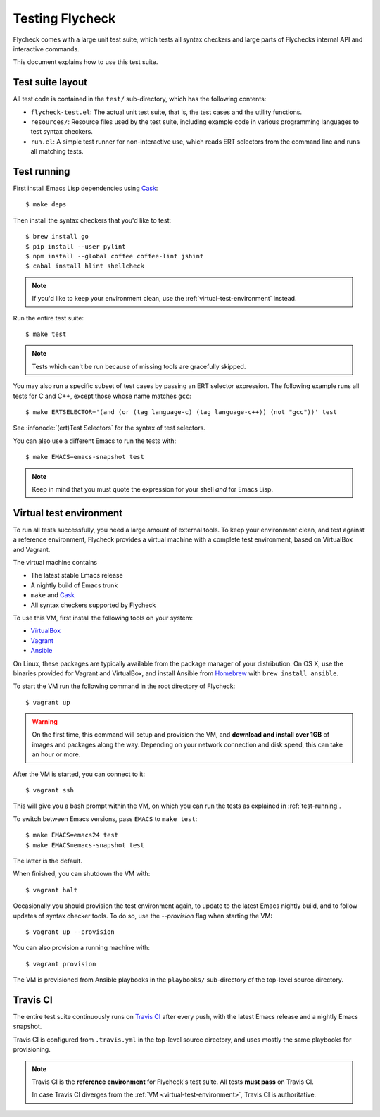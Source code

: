==================
 Testing Flycheck
==================

.. highlight:: console

Flycheck comes with a large unit test suite, which tests all syntax checkers and
large parts of Flychecks internal API and interactive commands.

This document explains how to use this test suite.

Test suite layout
=================

All test code is contained in the ``test/`` sub-directory, which has the following
contents:

- ``flycheck-test.el``: The actual unit test suite, that is, the test cases and
  the utility functions.
- ``resources/``: Resource files used by the test suite, including example code
  in various programming languages to test syntax checkers.
- ``run.el``: A simple test runner for non-interactive use, which reads ERT
  selectors from the command line and runs all matching tests.

.. _test-running:

Test running
============

First install Emacs Lisp dependencies using Cask_::

   $ make deps

Then install the syntax checkers that you'd like to test::

   $ brew install go
   $ pip install --user pylint
   $ npm install --global coffee coffee-lint jshint
   $ cabal install hlint shellcheck

.. note::

   If you'd like to keep your environment clean, use the
   :ref:`virtual-test-environment` instead.

Run the entire test suite::

   $ make test

.. note::

   Tests which can't be run because of missing tools are gracefully skipped.

You may also run a specific subset of test cases by passing an ERT selector
expression.  The following example runs all tests for C and C++, except those
whose name matches ``gcc``::

   $ make ERTSELECTOR='(and (or (tag language-c) (tag language-c++)) (not "gcc"))' test

See :infonode:`(ert)Test Selectors` for the syntax of test selectors.

You can also use a different Emacs to run the tests with::

   $ make EMACS=emacs-snapshot test

.. note::

   Keep in mind that you must quote the expression for your shell *and* for
   Emacs Lisp.

.. _cask: http://cask.readthedocs.org

.. _virtual-test-environment:

Virtual test environment
========================

To run all tests successfully, you need a large amount of external tools.  To
keep your environment clean, and test against a reference environment, Flycheck
provides a virtual machine with a complete test environment, based on VirtualBox
and Vagrant.

The virtual machine contains

- The latest stable Emacs release
- A nightly build of Emacs trunk
- ``make`` and Cask_
- All syntax checkers supported by Flycheck

To use this VM, first install the following tools on your system:

- VirtualBox_
- Vagrant_
- Ansible_

On Linux, these packages are typically available from the package manager of
your distribution.  On OS X, use the binaries provided for Vagrant and
VirtualBox, and install Ansible from `Homebrew`_ with ``brew install ansible``.

To start the VM run the following command in the root directory of Flycheck::

   $ vagrant up

.. warning::

   On the first time, this command will setup and provision the VM, and
   **download and install over 1GB** of images and packages along the way.
   Depending on your network connection and disk speed, this can take an hour or
   more.

After the VM is started, you can connect to it::

   $ vagrant ssh

This will give you a bash prompt within the VM, on which you can run the tests
as explained in :ref:`test-running`.

To switch between Emacs versions, pass ``EMACS`` to ``make test``::

   $ make EMACS=emacs24 test
   $ make EMACS=emacs-snapshot test

The latter is the default.

When finished, you can shutdown the VM with::

   $ vagrant halt

Occasionally you should provision the test environment again, to update to the
latest Emacs nightly build, and to follow updates of syntax checker tools.  To
do so, use the `--provision` flag when starting the VM::

   $ vagrant up --provision

You can also provision a running machine with::

   $ vagrant provision

The VM is provisioned from Ansible playbooks in the ``playbooks/`` sub-directory
of the top-level source directory.

.. _VirtualBox: https://www.virtualbox.org/
.. _Vagrant: https://www.vagrantup.com/
.. _Ansible: http://www.ansible.com/home
.. _Homebrew: http://brew.sh/

Travis CI
=========

The entire test suite continuously runs on `Travis CI`_ after every push, with
the latest Emacs release and a nightly Emacs snapshot.

Travis CI is configured from ``.travis.yml`` in the top-level source directory,
and uses mostly the same playbooks for provisioning.

.. note::

   Travis CI is the **reference environment** for Flycheck's test suite.  All
   tests **must pass** on Travis CI.

   In case Travis CI diverges from the :ref:`VM <virtual-test-environment>`,
   Travis CI is authoritative.
